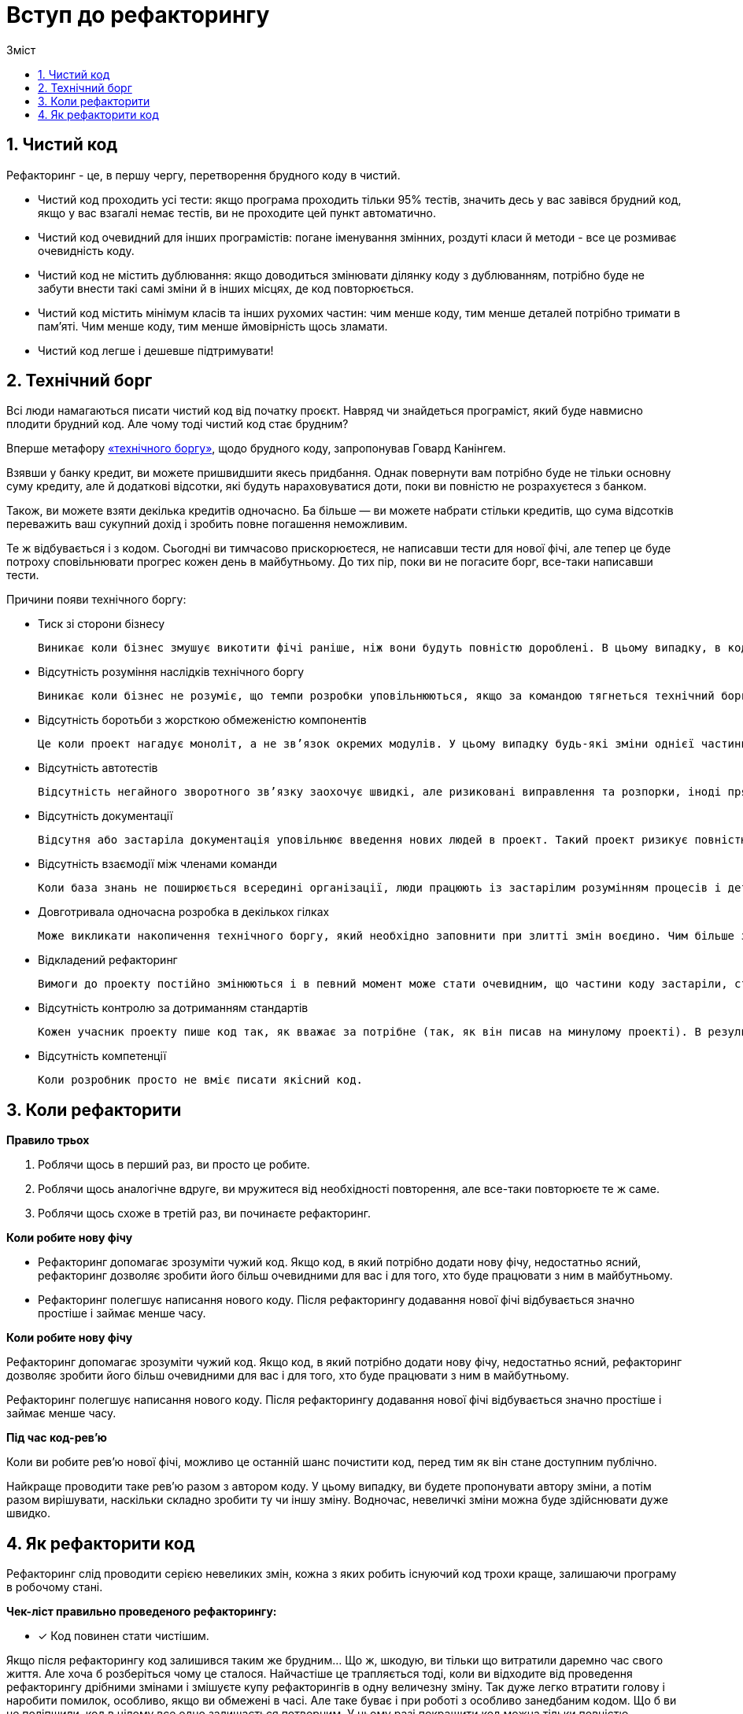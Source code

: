= Вступ до рефакторингу
:toc:
:toc-title: Зміст

== 1. Чистий код
Рефакторинг - це, в першу чергу, перетворення брудного коду в чистий.

* Чистий код проходить усі тести: якщо програма проходить тільки 95% тестів, значить десь у вас завівся брудний код, якщо у вас взагалі немає тестів, ви не проходите цей пункт автоматично.
* Чистий код очевидний для інших програмістів:
погане іменування змінних, роздуті класи й методи - все це розмиває очевидність коду.
* Чистий код не містить дублювання:
якщо доводиться змінювати ділянку коду з дублюванням, потрібно буде не забути внести такі самі зміни й в інших місцях, де код повторюється.
* Чистий код містить мінімум класів та інших рухомих частин: чим менше коду, тим менше деталей потрібно тримати в пам’яті. Чим менше коду, тим менше ймовірність щось зламати.
* Чистий код легше і дешевше підтримувати!

== 2. Технічний борг
Всі люди намагаються писати чистий код від початку проєкт. Навряд чи знайдеться програміст, який буде навмисно плодити брудний код. Але чому тоді чистий код стає брудним?

Вперше метафору https://wiki.c2.com/?WardExplainsDebtMetaphor[«технічного боргу»], щодо брудного коду, запропонував Говард Канінгем.

Взявши у банку кредит, ви можете пришвидшити якесь придбання. Однак повернути вам потрібно буде не тільки основну суму кредиту, але й додаткові відсотки, які будуть нараховуватися доти, поки ви повністю не розрахуєтеся з банком.

Також, ви можете взяти декілька кредитів одночасно. Ба більше — ви можете набрати стільки кредитів, що сума відсотків переважить ваш сукупний дохід і зробить повне погашення неможливим.

Те ж відбувається і з кодом. Сьогодні ви тимчасово прискорюєтеся, не написавши тести для нової фічі, але тепер це буде потроху сповільнювати прогрес кожен день в майбутньому. До тих пір, поки ви не погасите борг, все-таки написавши тести.

Причини появи технічного боргу:

* Тиск зі сторони бізнесу

    Виникає коли бізнес змушує викотити фічі раніше, ніж вони будуть повністю дороблені. В цьому випадку, в коді з’являються заплатки та розпорки, які приховують недороблені частини проекту.

* Відсутність розуміння наслідків технічного боргу

    Виникає коли бізнес не розуміє, що темпи розробки уповільнюються, якщо за командою тягнеться технічний борг. Через це занадто складно виділити час команди на рефакторинг, так як керівництво не бачить в цьому цінності.

* Відсутність боротьби з жорсткою обмеженістю компонентів

    Це коли проект нагадує моноліт, а не зв’язок окремих модулів. У цьому випадку будь-які зміни однієї частини проекту зачіпають інші. Командна розробка утруднена, так як складно ізолювати ділянки роботи окремих людей.

* Відсутність автотестів

    Відсутність негайного зворотного зв’язку заохочує швидкі, але ризиковані виправлення та розпорки, іноді прямо на продакшені. Ефекти від цього бувають катастрофічні. Наприклад, безневинний хот-фікс розсилає тестовий лист по всій базі клієнтів або видаляє реальні дані клієнтів в базі даних.

* Відсутність документації

    Відсутня або застаріла документація уповільнює введення нових людей в проект. Такий проект ризикує повністю застопоритися, якщо ключові співробітники залишать роботу.

* Відсутність взаємодії між членами команди

    Коли база знань не поширюється всередині організації, люди працюють із застарілим розумінням процесів і деталей проекту. Становище ускладнюється, коли молодші розробники неправильно навчаються їх наставниками.

* Довготривала одночасна розробка в декількох гілках

    Може викликати накопичення технічного боргу, який необхідно заповнити при злитті змін воєдино. Чим більше змін, які зроблені ізольовано, тим більше підсумковий технічний борг.

* Відкладений рефакторинг

    Вимоги до проекту постійно змінюються і в певний момент може стати очевидним, що частини коду застаріли, стали громіздкими та повинні бути перероблені під нові вимоги. З іншого боку, програмісти проекту кожен день пишуть новий код, який працює з застарілими частинами. Тому чим довше затримується рефакторинг, тим більше залежного коду доведеться перелопачувати в майбутньому.

* Відсутність контролю за дотриманням стандартів

    Кожен учасник проекту пише код так, як вважає за потрібне (так, як він писав на минулому проекті). В результаті код проекту перетворюється у салат зі стилів кодування, ускладнюючи розуміння коду для всіх членів команди.

* Відсутність компетенції

    Коли розробник просто не вміє писати якісний код.

== 3. Коли рефакторити

*Правило трьох*

. Роблячи щось в перший раз, ви просто це робите.
. Роблячи щось аналогічне вдруге, ви мружитеся від необхідності повторення, але все-таки повторюєте те ж саме.
. Роблячи щось схоже в третій раз, ви починаєте рефакторинг.

*Коли робите нову фічу*

* Рефакторинг допомагає зрозуміти чужий код. Якщо код, в який потрібно додати нову фічу, недостатньо ясний, рефакторинг дозволяє зробити його більш очевидними для вас і для того, хто буде працювати з ним в майбутньому.
* Рефакторинг полегшує написання нового коду. Після рефакторингу додавання нової фічі відбувається значно простіше і займає менше часу.

*Коли робите нову фічу*

Рефакторинг допомагає зрозуміти чужий код. Якщо код, в який потрібно додати нову фічу, недостатньо ясний, рефакторинг дозволяє зробити його більш очевидними для вас і для того, хто буде працювати з ним в майбутньому.

Рефакторинг полегшує написання нового коду. Після рефакторингу додавання нової фічі відбувається значно простіше і займає менше часу.

*Під час код-рев’ю*

Коли ви робите рев’ю нової фічі, можливо це останній шанс почистити код, перед тим як він стане доступним публічно.

Найкраще проводити таке рев’ю разом з автором коду. У цьому випадку, ви будете пропонувати автору зміни, а потім разом вирішувати, наскільки складно зробити ту чи іншу зміну. Водночас, невеличкі зміни можна буде здійснювати дуже швидко.

== 4. Як рефакторити код
Рефакторинг слід проводити серією невеликих змін, кожна з яких робить існуючий код трохи краще, залишаючи програму в робочому стані.

*Чек-ліст правильно проведеного рефакторингу:*

* [*] Код повинен стати чистішим.

Якщо після рефакторингу код залишився таким же брудним... Що ж, шкодую, ви тільки що витратили даремно час свого життя. Але хоча б розберіться чому це сталося. Найчастіше це трапляється тоді, коли ви відходите від проведення рефакторингу дрібними змінами і змішуєте купу рефакторингів в одну величезну зміну. Так дуже легко втратити голову і наробити помилок, особливо, якщо ви обмежені в часі. Але таке буває і при роботі з особливо занедбаним кодом. Що б ви не поліпшили, код в цілому все одно залишається потворним. У цьому разі покращити код можна тільки повністю переписавши якісь його частини. Але пам’ятайте, що перед цим у вас повинні бути написані тести, а також запланований неабиякий шматок вільного часу.

* [*] В процесі рефакторингу НЕ створюється нова функціональність.

Не змішуйте рефакторинг і безпосередню розробку нових фічей. Намагайтеся розділяти ці процеси хоча б в рамках окремих комітів.

* [*] Всі існуючі тести повинні успішно проходити.

Існують два випадки, коли після рефакторингу ламаються тести:

* *Ви допустили помилку при зміні коду.* Тут все просто - йдіть і виправте помилку.
* *Ваші тести були занадто низькорівневими.* Частіше за все, це трапляється тоді, коли ваші тести перевіряють роботу приватних методів класів.

У цьому разі винні тести, тому вам треба або відрефакторити їх, або написати нові, більш високорівневі. Такої ситуації можна взагалі уникнути, створюючи тести в стилі https://uk.wikipedia.org/wiki/%D0%9A%D0%B5%D1%80%D0%BE%D0%B2%D0%B0%D0%BD%D0%B0_%D0%BF%D0%BE%D0%B2%D0%B5%D0%B4%D1%96%D0%BD%D0%BA%D0%BE%D1%8E_%D1%80%D0%BE%D0%B7%D1%80%D0%BE%D0%B1%D0%BA%D0%B0[BDD].